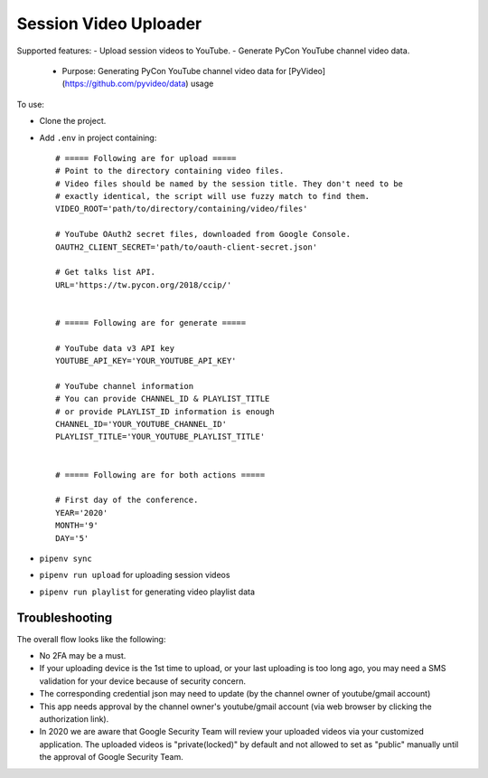 ======================
Session Video Uploader
======================

Supported features:
- Upload session videos to YouTube.
- Generate PyCon YouTube channel video data.
  - Purpose: Generating PyCon YouTube channel video data for [PyVideo](https://github.com/pyvideo/data) usage

To use:

* Clone the project.

* Add ``.env`` in project containing::

    # ===== Following are for upload =====
    # Point to the directory containing video files.
    # Video files should be named by the session title. They don't need to be
    # exactly identical, the script will use fuzzy match to find them.
    VIDEO_ROOT='path/to/directory/containing/video/files'

    # YouTube OAuth2 secret files, downloaded from Google Console.
    OAUTH2_CLIENT_SECRET='path/to/oauth-client-secret.json'

    # Get talks list API.
    URL='https://tw.pycon.org/2018/ccip/'


    # ===== Following are for generate =====

    # YouTube data v3 API key
    YOUTUBE_API_KEY='YOUR_YOUTUBE_API_KEY'

    # YouTube channel information
    # You can provide CHANNEL_ID & PLAYLIST_TITLE
    # or provide PLAYLIST_ID information is enough
    CHANNEL_ID='YOUR_YOUTUBE_CHANNEL_ID'
    PLAYLIST_TITLE='YOUR_YOUTUBE_PLAYLIST_TITLE'


    # ===== Following are for both actions =====

    # First day of the conference.
    YEAR='2020'
    MONTH='9'
    DAY='5'

* ``pipenv sync``

* ``pipenv run upload`` for uploading session videos

* ``pipenv run playlist`` for generating video playlist data


Troubleshooting
***************

The overall flow looks like the following:

* No 2FA may be a must.

* If your uploading device is the 1st time to upload, or your last uploading is too long ago, you may need a SMS validation for your device because of security concern.

* The corresponding credential json may need to update (by the channel owner of youtube/gmail account)

* This app needs approval by the channel owner's youtube/gmail account (via web browser by clicking the authorization link).

* In 2020 we are aware that Google Security Team will review your uploaded videos via your customized application. The uploaded videos is "private(locked)" by default and not allowed to set as "public" manually until the approval of Google Security Team.
